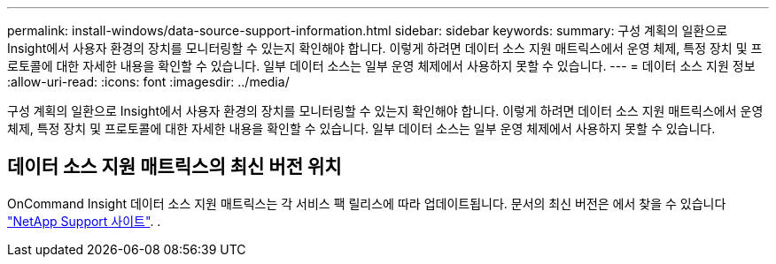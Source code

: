 ---
permalink: install-windows/data-source-support-information.html 
sidebar: sidebar 
keywords:  
summary: 구성 계획의 일환으로 Insight에서 사용자 환경의 장치를 모니터링할 수 있는지 확인해야 합니다. 이렇게 하려면 데이터 소스 지원 매트릭스에서 운영 체제, 특정 장치 및 프로토콜에 대한 자세한 내용을 확인할 수 있습니다. 일부 데이터 소스는 일부 운영 체제에서 사용하지 못할 수 있습니다. 
---
= 데이터 소스 지원 정보
:allow-uri-read: 
:icons: font
:imagesdir: ../media/


[role="lead"]
구성 계획의 일환으로 Insight에서 사용자 환경의 장치를 모니터링할 수 있는지 확인해야 합니다. 이렇게 하려면 데이터 소스 지원 매트릭스에서 운영 체제, 특정 장치 및 프로토콜에 대한 자세한 내용을 확인할 수 있습니다. 일부 데이터 소스는 일부 운영 체제에서 사용하지 못할 수 있습니다.



== 데이터 소스 지원 매트릭스의 최신 버전 위치

OnCommand Insight 데이터 소스 지원 매트릭스는 각 서비스 팩 릴리스에 따라 업데이트됩니다. 문서의 최신 버전은 에서 찾을 수 있습니다 https://mysupport.netapp.com/api/content-service/staticcontents/content/products/oncommandinsight/DatasourceSupportMatrix_7.3.x.pdf["NetApp Support 사이트"]. .

